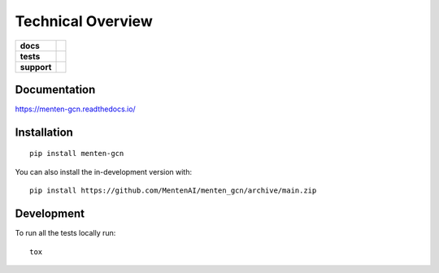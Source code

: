 ==================
Technical Overview
==================

.. start-badges

.. list-table::
    :stub-columns: 1

    * - docs
      - | |docs|
        |
    * - tests
      - | |travis|
        |
    * - support
      - | |versions|
        | |size|
        | |license|
        |
.. |docs| image:: https://readthedocs.org/projects/menten_gcn/badge/?style=flat
    :target: https://readthedocs.org/projects/menten_gcn
    :alt: Documentation Status

.. |travis| image:: https://api.travis-ci.org/MentenAI/menten_gcn.svg?branch=main
    :alt: Travis-CI Build Status
    :target: https://travis-ci.org/MentenAI/menten_gcn

.. |versions| image:: https://img.shields.io/pypi/pyversions/menten_gcn
    :alt: Supported Python Versions
    :target: https://github.com/MentenAI/menten_gcn/
    
.. |size| image:: https://img.shields.io/github/repo-size/MentenAI/menten_gcn
    :alt: Repo Size
    :target: https://github.com/MentenAI/menten_gcn/
    
.. |license| image:: https://img.shields.io/github/license/MentenAI/menten_gcn
    :alt: Repo Size
    :target: https://github.com/MentenAI/menten_gcn/blob/main/LICENSE

.. end-badges

Documentation
=============


https://menten-gcn.readthedocs.io/



Installation
============

::

    pip install menten-gcn

You can also install the in-development version with::

    pip install https://github.com/MentenAI/menten_gcn/archive/main.zip



Development
===========

To run all the tests locally run::

    tox
